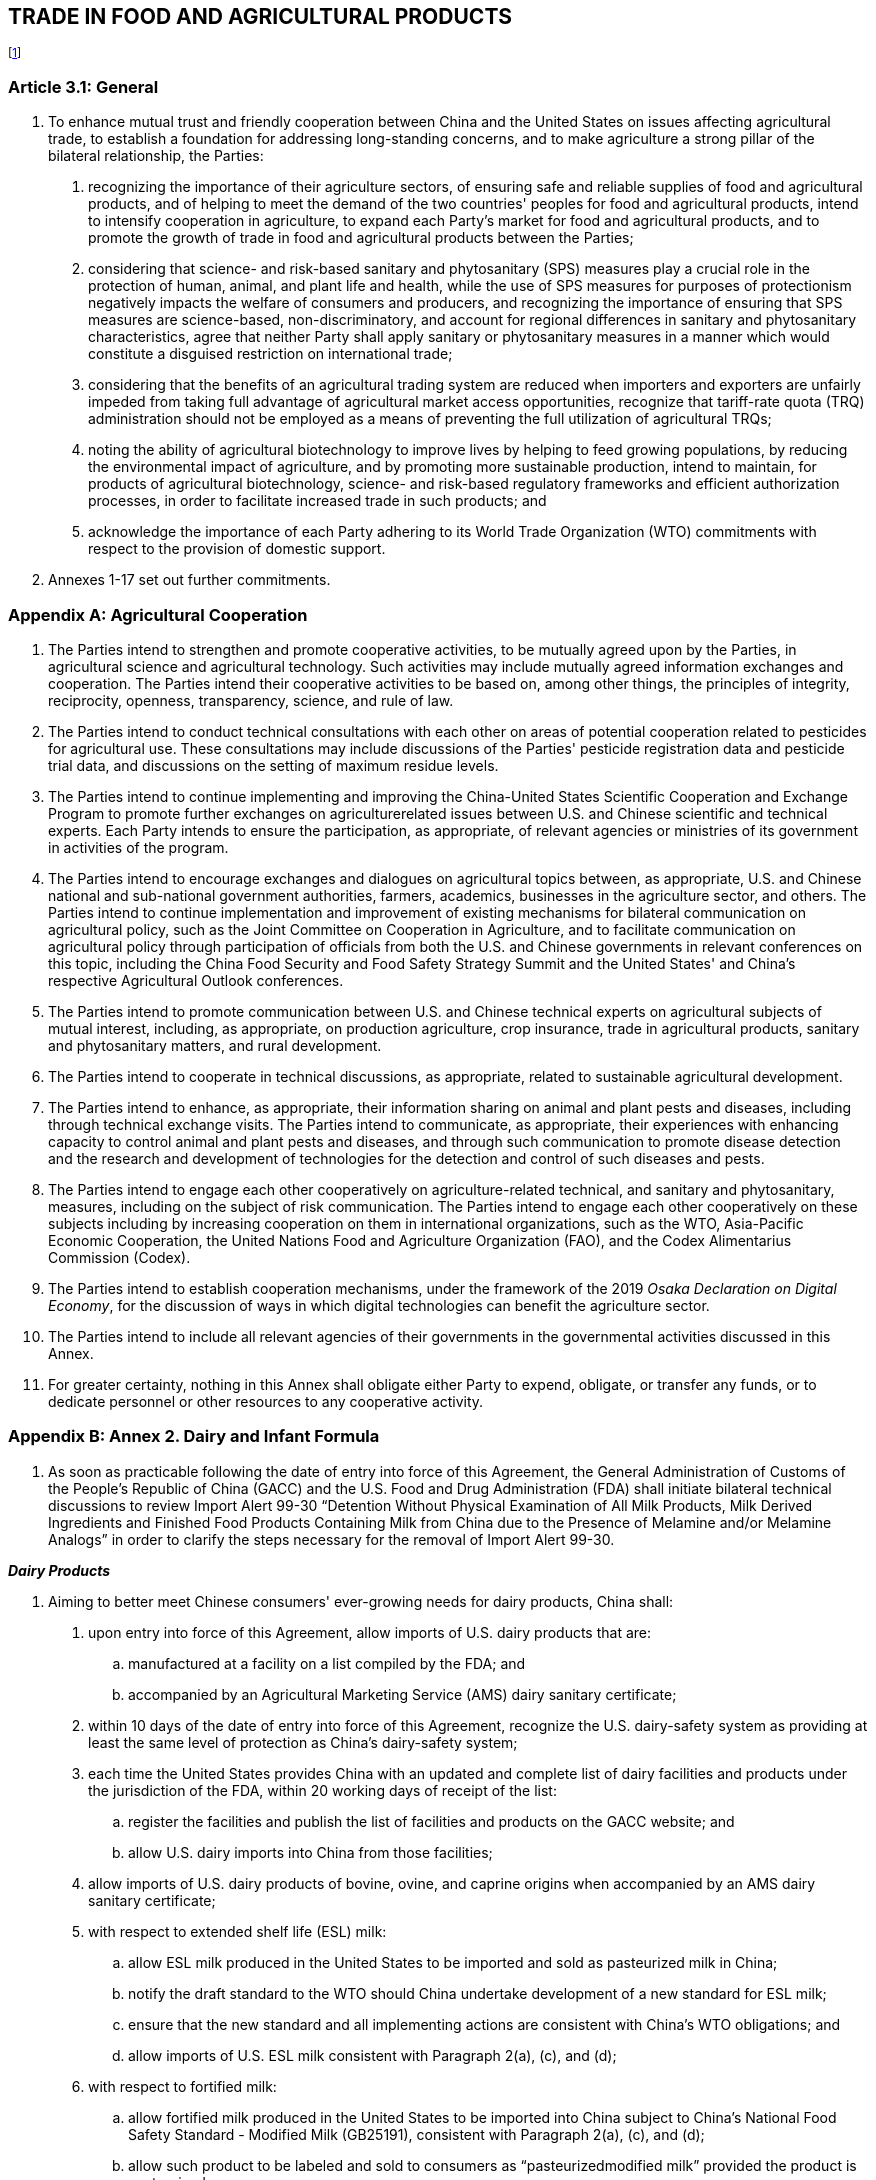 
== TRADE IN FOOD AND AGRICULTURAL PRODUCTS
footnote:[Article 8.5 (Final Provisions) shall not apply with respect to any proposed or final measure, including an amendment to an existing measure, intended to implement this Chapter, including its Annexes and Appendices.]


=== Article 3.1: General
1. To enhance mutual trust and friendly cooperation between China and the United States on issues affecting agricultural trade, to establish a foundation for addressing long-standing concerns, and to make agriculture a strong pillar of the bilateral relationship, the Parties:

. recognizing the importance of their agriculture sectors, of ensuring safe and reliable supplies of food and agricultural products, and of helping to meet the demand of the two countries' peoples for food and agricultural products, intend to intensify cooperation in agriculture, to expand each Party's market for food and agricultural products, and to promote the growth of trade in food and agricultural products between the Parties;
. considering that science- and risk-based sanitary and phytosanitary (SPS) measures play a crucial role in the protection of human, animal, and plant life and health, while the use of SPS measures for purposes of protectionism negatively impacts the welfare of consumers and producers, and recognizing the importance of ensuring that SPS measures are science-based, non-discriminatory, and account for regional differences in sanitary and phytosanitary characteristics, agree that neither Party shall apply sanitary or phytosanitary measures in a manner which would constitute a disguised restriction on international trade;
. considering that the benefits of an agricultural trading system are reduced when importers and exporters are unfairly impeded from taking full advantage of agricultural market access opportunities, recognize that tariff-rate quota (TRQ)
administration should not be employed as a means of preventing the full utilization of agricultural TRQs;
. noting the ability of agricultural biotechnology to improve lives by helping to feed growing populations, by reducing the environmental impact of agriculture, and by promoting more sustainable production, intend to maintain, for products of
agricultural biotechnology, science- and risk-based regulatory frameworks and efficient authorization processes, in order to facilitate increased trade in such products; and
. acknowledge the importance of each Party adhering to its World Trade Organization (WTO) commitments with respect to the provision of domestic support.

2. Annexes 1-17 set out further commitments.

[appendix]
=== Agricultural Cooperation
1. The Parties intend to strengthen and promote cooperative activities, to be mutually agreed upon by the Parties, in agricultural science and agricultural technology. Such activities may include mutually agreed information exchanges and cooperation. The Parties intend their cooperative activities to be based on, among other things, the principles of integrity, reciprocity, openness, transparency, science, and rule of law.

2. The Parties intend to conduct technical consultations with each other on areas of potential cooperation related to pesticides for agricultural use. These consultations may include discussions of the Parties' pesticide registration data and pesticide trial data, and discussions on the setting of maximum residue levels.

3. The Parties intend to continue implementing and improving the China-United States Scientific Cooperation and Exchange Program to promote further exchanges on agriculturerelated issues between U.S. and Chinese scientific and technical experts. Each Party intends to ensure the participation, as appropriate, of relevant agencies or ministries of its government in activities of the program.

4. The Parties intend to encourage exchanges and dialogues on agricultural topics between, as appropriate, U.S. and Chinese national and sub-national government authorities, farmers, academics, businesses in the agriculture sector, and others. The Parties intend to continue implementation and improvement of existing mechanisms for bilateral communication on agricultural policy, such as the Joint Committee on Cooperation in Agriculture, and to facilitate communication on agricultural policy through participation of officials from both the U.S. and Chinese governments in relevant conferences on this topic, including the China Food Security and Food Safety Strategy Summit and the United States' and China's respective Agricultural Outlook conferences.

5. The Parties intend to promote communication between U.S. and Chinese technical experts on agricultural subjects of mutual interest, including, as appropriate, on production agriculture, crop insurance, trade in agricultural products, sanitary and phytosanitary matters, and rural development.

6. The Parties intend to cooperate in technical discussions, as appropriate, related to sustainable agricultural development.

7. The Parties intend to enhance, as appropriate, their information sharing on animal and plant pests and diseases, including through technical exchange visits. The Parties intend to communicate, as appropriate, their experiences with enhancing capacity to control animal and plant pests and diseases, and through such communication to promote disease detection and the research and development of technologies for the detection and control of such diseases and pests.

8. The Parties intend to engage each other cooperatively on agriculture-related technical, and sanitary and phytosanitary, measures, including on the subject of risk communication. The Parties intend to engage each other cooperatively on these subjects including by increasing cooperation on them in international organizations, such as the WTO, Asia-Pacific Economic Cooperation, the United Nations Food and Agriculture Organization (FAO), and the Codex Alimentarius Commission (Codex).

9. The Parties intend to establish cooperation mechanisms, under the framework of the 2019 _Osaka Declaration on Digital Economy_, for the discussion of ways in which digital technologies can benefit the agriculture sector.

10. The Parties intend to include all relevant agencies of their governments in the governmental activities discussed in this Annex.

11. For greater certainty, nothing in this Annex shall obligate either Party to expend, obligate, or transfer any funds, or to dedicate personnel or other resources to any cooperative activity.

[appendix]
=== Annex 2. Dairy and Infant Formula
1. As soon as practicable following the date of entry into force of this Agreement, the General Administration of Customs of the People's Republic of China (GACC) and the U.S. Food and Drug Administration (FDA) shall initiate bilateral technical discussions to review Import Alert 99-30 "`Detention Without Physical Examination of All Milk Products, Milk Derived Ingredients and Finished Food Products Containing Milk from China due to the Presence of Melamine and/or Melamine Analogs`" in order to clarify the steps necessary for the
removal of Import Alert 99-30.


*_Dairy Products_*

2. Aiming to better meet Chinese consumers' ever-growing needs for dairy products, China shall:

. upon entry into force of this Agreement, allow imports of U.S. dairy products that are:
.. manufactured at a facility on a list compiled by the FDA; and
.. accompanied by an Agricultural Marketing Service (AMS) dairy sanitary certificate;

. within 10 days of the date of entry into force of this Agreement, recognize the U.S. dairy-safety system as providing at least the same level of protection as China's dairy-safety system;

. each time the United States provides China with an updated and complete list of dairy facilities and products under the jurisdiction of the FDA, within 20 working days of receipt of the list:
.. register the facilities and publish the list of facilities and products on the GACC website; and
.. allow U.S. dairy imports into China from those facilities;
. allow imports of U.S. dairy products of bovine, ovine, and caprine origins when accompanied by an AMS dairy sanitary certificate;

. with respect to extended shelf life (ESL) milk:
.. allow ESL milk produced in the United States to be imported and sold as pasteurized milk in China;
.. notify the draft standard to the WTO should China undertake development
of a new standard for ESL milk;
.. ensure that the new standard and all implementing actions are consistent
with China's WTO obligations; and
.. allow imports of U.S. ESL milk consistent with Paragraph 2(a), (c), and (d);
. with respect to fortified milk:
.. allow fortified milk produced in the United States to be imported into China subject to China's National Food Safety Standard - Modified Milk (GB25191), consistent with Paragraph 2(a), (c), and (d);
.. allow such product to be labeled and sold to consumers as "`pasteurizedmodified milk`" provided the product is pasteurized;
.. notify the draft standard to the WTO should China undertake development of a new standard for fortified milk; and
.. ensure that the new standard and all implementing actions are consistent with China's WTO obligations;
. with respect to U.S. ultrafiltered fluid milk:
.. allow U.S. ultrafiltered fluid milk to be imported into China referring to China's National Food Safety Standard - Modified Milk (GB25191), consistent with Paragraph 2(a), (c), and (d) and such products should be labeled with "`ultrafiltration technology`";
.. allow such products to be labeled as "`pasteurized-modified milk`" provided the product is pasteurized;
.. notify the draft standard to the WTO once China develops a draft of a new
standard for ultrafiltered milk; and
.. ensure that the new standard and all implementing actions are consistent with China's WTO obligations; and
. with respect to U.S. dairy permeate powder:
.. within 60 working days of the date of entry into force of this Agreement:
... complete the approval process for U.S. dairy permeate powder for human consumption consistent with the requirements of the _Notice of the General Office of the National Health and Family Planning Commission for Regulating the Review of Imported Foods for Which There Is No Chinese National Food Safety Standards (GuoWeiBanShiPinFa [2017] No.14)_; and
... allow the importation of U.S. dairy permeate powder;
.. notify the draft standard to the WTO should China undertake development of a new standard for dairy permeate powder; and
.. ensure that the new standard and all implementing actions are consistent with China's WTO obligations.

*_Infant Formula_*

3. Aiming to better meet Chinese consumers' ever-growing needs for infant formula products, China shall:

. take into full consideration section 412 of the U.S. Federal Food, Drug, and Cosmetic Act (21 U.S.C. § 350a) and its implementing regulations when China reviews applications for, and decides on, the registration of U.S. infant formula
products;

. accept, complete review of, and issue a decision on product registration applications regardless of whether the submitting entity is associated with an already-registered facility;

. complete technical reviews of infant formula product registration applications and do so ordinarily within 45 working days from receipt of the application;

. normally complete within 40 working days of completing the technical review, provided the U.S. manufacturer provides timely access if needed, any audit, inspection, sampling, or testing that is required in order to register an infant
formula product;

. taking into consideration the FDA's previous product reviews, inspections, and determinations of the regulatory standing of the facility or facilities where the product is manufactured, complete the product registration within 20 working days following completion of the technical review or of any required audit, inspection, sampling, or testing;

. ensure non-disclosure of all trade secrets provided in the infant formula product registration process;

. each time the United States provides China with an updated and complete list of infant formula facilities under the jurisdiction of the FDA, within 20 working days of receipt of the list, register the facilities, publish the list on the GACC website, and allow U.S. infant formula imports into China from those facilities, provided the infant formula product is registered with the State Administration of Market Regulation;

. not require renewal of registration of:

.. infant formula facilities more frequently than once every four years; and
.. infant formula products more frequently than once every five years;

. take into account previous Chinese audit reports, U.S. regulatory information, and any other relevant information, including information provided by the manufacturer, when determining whether a facility inspection is required for
product registration or re-registration; and

. within one week of the date of entry into force of this Agreement, register those U.S. infant formula facilities whose products have been approved in China and that have facility registration applications pending review by the GACC by publishing the complete list of facilities on the GACC website.

*_Audits and Inspections for Dairy Products and Infant Formula_*

4. China shall:

. at least 20 working days in advance of any inspection or audit at a U.S. dairy or infant formula facility, notify the FDA, the U.S. Department of Agriculture (USDA), and the facility;

. to streamline procedures, improve efficiency, and advance trade facilitation, not require an on-site audit or inspection as a pre-requisite to registering a dairy or infant formula facility; and

. ensure that any audit or inspection it conducts for an infant formula product registration or for the registration of a dairy or infant formula facility is for verification of either the U.S. system of oversight or of the ability of the facility to meet the applicable requirements.

5. China continues to have the right to audit the U.S. dairy and infant formula food safety regulatory system, including a representative sample of U.S. dairy and infant formula facilities, in coordination with the FDA. Such auditing shall be risk-based. China also continues to have the right to conduct inspections of a risk-based selection of shipments of U.S. dairy and infant formula products at the port of entry. If China determines, based on scientific inspection, that a particular shipment of U.S dairy or infant formula products is in violation of applicable food safety import requirements, China may refuse importation of that shipment. If China determines that there is a significant, sustained or recurring pattern of non-conformity with an applicable food safety measure by a particular facility, China may refuse to accept shipments from that facility until the problem is resolved. China shall notify the FDA of such non-conformity. The Parties shall exchange information on their dairy and infant formula food safety regulatory systems and other public-health matters.

[appendix]
=== Annex 3. Poultry
1. The Parties shall sign and implement the _Protocol on Cooperation on Notification and Control Procedures for Certain Significant Poultry Diseases_ within 30 days of the date of entry into force of this Agreement.

2. For those U.S. poultry and poultry products imported into China prior to January 1, 2015, China shall, within 30 days of the date of entry into force of this Agreement, issue, based on its previously-conducted assessment of the U.S. regulatory system, a final decision on whether to permit the importation of the product. China shall permit their importation consistently with existing bilaterally-agreed import protocols.

3. China shall maintain measures consistent with the 2018 World Organization for Animal Health (OIE) Terrestrial Animal Health Code Chapter 10.4, or any successor provisions.

4. Within 30 days following receipt from China of a formal request for an evaluation of a region of China for avian disease free recognition and a completed information package to support such a request that addresses the eight factors outlined in 9 CFR Part 92, or any successor provisions, the USDA's Animal and Plant Health Inspection Service (APHIS) shall
initiate such an evaluation.

[appendix]
=== Annex 4. Beef
1. The Parties shall continue implementing the 2017 Protocol for the importation of U.S. beef and beef products into China; however, this Agreement shall prevail over any requirements
in the Protocol that are inconsistent with this Agreement. The two Parties may revise the Protocol according to this Agreement if appropriate.

2. China acknowledges that the United States has submitted all relevant and necessary information as requested by China to enable completion of a risk assessment related to the importation of all U.S. beef, beef products, and pet food containing ruminant ingredients. China shall, within one month of the date of entry into force of this Agreement, eliminate the cattle age requirements for the importation of U.S. beef and beef products.

3. China recognizes the U.S. beef and beef products traceability system. The U.S. Government, in accordance with U.S. regulations, continuously maintains measures, including for traceability, that meet or exceed OIE guidelines for maintaining negligible risk status for the bovine disease addressed in Chapter 11.4 of the 2018 OIE Terrestrial Animal Health Code. Provided the United States maintains its OIE negligible risk classification for that disease, China shall not impose new import restrictions or requirements related to that disease on imports of U.S. beef. Should the United States' negligible risk status change, China shall administer the regulations for imports of U.S. beef in accordance with the 2018 OIE Terrestrial Animal Health Code, Chapter 11.4, Article 11.4.11 or any successor provisions.

4. Aiming to better meet Chinese consumers' ever-growing needs for meat, within one month of the date of entry into force of this Agreement, China shall permit the importation into China of those beef and beef products, except for those listed in Appendix I (Beef, Pork, and Poultry Products Considered Not Eligible for Import into China), inspected by the USDA's Food Safety and Inspection Service (FSIS) in an FSIS-approved facility.

5. Within one month of the date of entry into force of this Agreement, China shall adopt maximum residue limits (MRLs) for zeranol, trenbolone acetate, and melangesterol acetate for imported beef. For beef tissues for which Codex has established MRLs for these hormones, China shall adopt the Codex MRLs. For beef tissues for which Codex has not established MRLs for these hormones, China shall adopt its MRLs by following Codex standards and guidelines and referring to MRLs established by other countries that have performed science-based risk assessments.

[appendix]
=== Annex 5. Live Breeding Cattle
1. Based on the request and information provided by the United States on February 13, 2019, and on March 6, 2019, the Parties shall, within one month of the date of entry into force of this Agreement, commence technical discussions on the preparation of a U.S. export health certificate and a protocol for the importation into China of U.S. breeding cattle, with a view to realizing trade as soon as possible.

[appendix]
=== Annex 6. Pork
1. The Parties intend to promote cooperative activities within the Global African Swine Fever Research Alliance (GARA) to share publicly-available scientific knowledge and information to contribute to the progressive control and eradication of African swine fever (ASF).

2. Aiming to better meet Chinese consumers' ever growing needs for meat, within 10 working days of the date of entry into force of this Agreement China shall permit the importation into China of those pork and pork products inspected by the FSIS in an FSIS-approved facility.

[appendix]
=== Annex 7. Meat, Poultry and Processed Meat
1. Upon entry into force of this Agreement, China shall recognize FSIS oversight of U.S. meat, poultry meat, and processed meat and poultry meat facilities for purposes of allowing imports of U.S. meat, poultry meat, and processed meat and poultry meat.

2. Upon entry into force of this Agreement, China shall accept meat, poultry meat, and processed meat and poultry meat, except for those products listed in Appendix I (Beef, Pork, and Poultry Products Considered Not Eligible for Import into China), inspected by the FSIS in an FSIS-approved facility and accompanied by a FSIS Export Certificate of Wholesomeness (FSIS
9060-5/FSIS 9295-1).

3. Each time the United States provides China with an updated and complete list of FSISapproved facilities, China shall, within 20 working days of receipt, publish the list on the GACC website and allow the importation into China of products from all facilities on the list.

4. China continues to have the right to audit the U.S. meat and poultry food safety regulatory system, including a representative sample of U.S. meat and poultry facilities, in coordination with the FSIS. Such auditing shall be risk-based. China also continues to have the right to conduct inspections of a risk-based selection of shipments of U.S. meat and poultry products at the port of entry. If China determines, based on scientific inspection, that a particular shipment of U.S. meat or poultry products is in violation of applicable food safety import requirements, China may refuse importation of that shipment. If China determines that there is a significant, sustained or recurring pattern of non-conformity with an applicable food safety measure by a particular facility, China may refuse to accept shipments from that facility until the problem is resolved. China shall notify the FSIS of such non-conformity. The Parties shall exchange information on their meat and poultry food safety regulatory systems and other publichealth matters.

5. In consultation with U.S. experts, China shall conduct a risk assessment for ractopamine in cattle and swine as soon as possible without undue delay, and in a manner consistent both with Codex and FAO/World Health Organization (WHO) Joint Expert Committee on Food Additives (JECFA) risk assessment guidance and with the risk assessment for ractopamine previously conducted by the FAO/WHO JECFA. The risk assessment shall be based on verifiable data and the approved conditions of ractopamine use in the United States. China and the United States shall establish a joint working group to discuss the steps to be taken based on the results of the risk assessment.

[appendix]
=== Annex 8. Electronic Meat and Poultry Information System
1. Aiming to streamline trade and deepen cooperation between the United States and China with respect to certification, the GACC shall work with the USDA to finalize the technical requirements for, and to implement, an electronic and automated system for China to access FSIS export certificates accompanying U.S. exports to China of meat, poultry, and meat and poultry products.

2. Provided the United States has implemented the system, and demonstrates the reliability and safety of the system, China shall also implement the system by February 2020. China shall accept via the system all information, including FSIS certificates, necessary to allow shipments of U.S. meat, poultry, and meat and poultry products into China and shall provide relevant certificate information in a timely manner to the Chinese port customs officials.

3. The USDA has a directive permitting replacement certificates in certain instances when appropriate. The GACC shall accept replacement certificates, provided that the FSIS ensures that replacement certificates are clearly identifiable. China shall accept replacement certificates issued by the USDA for situations that include the following:

. the original certificate did not contain required information;
. the original certificate contained typographical errors;
. the importer, exporter, consignee, or consignor changed, but is within the same
country that appears on the original certificate;
. the certificate is lost or damaged; or
. the port of entry changed.

[appendix]
=== Annex 9. Aquatic Products
1. As soon as practicable following the entry into force of this Agreement, the GACC and the FDA shall resume bilateral meetings of the U.S.-China Technical Working Group on Seafood. The Technical Working Group shall identify steps China can take to provide evidence for FDA to assess whether China has controls that would ensure that Chinese aquatic products exported to the United States meet U.S. requirements. The United States confirms that if a Chinese aquatic product producer or exporter submits sufficient evidence to the FDA and the FDA determines that the firm and product should be excluded from Import Alert 16-131, the Chinese aquatic product producer or exporter shall be added to the Green List for Import Alert 16-131.

2. Aiming to better meet Chinese consumers' ever-growing needs for aquatic products, as
soon as practicable following the entry into force of this Agreement, the GACC and the U.S.
National Oceanic and Atmospheric Administration (NOAA) shall meet to discuss the process for
approving the importation into China of the aquatic species that are sold in U.S. interstate
commerce but that are not authorized for sale in China. If the NOAA submits sufficient
evidence to the GACC concerning one of these aquatic species, the GACC shall determine
whether the species is safe to consume and will be allowed to be imported into China.

3. Within 20 working days of the date of entry into force of this Agreement, China shall allow imports into China from those:

. aquatic products facilities considered to be in good regulatory standing by the FDA and also registered by the GACC, when the shipment is accompanied by the bilaterally–agreed certificate issued by the NOAA; and
. fish meal processing facilities considered to be in good regulatory standing by the NOAA and also registered by the GACC, when the shipment is accompanied by the bilaterally-agreed certificate issued by the NOAA.

4. China shall:

. each time the United States provides China with an updated and complete list of aquatic products facilities under the jurisdiction of the FDA, within 20 working days of receipt of the list, register the facilities, publish the list of the facilities on the GACC website, and allow U.S. aquatic product imports into China from those facilities; and
. each time the United States provides China with an updated and complete list of fish meal processing facilities under the jurisdiction of the NOAA, within 20 working days of receipt of the list, register the facilities, publish the list of the
facilities on the GACC website, and allow U.S. fish meal imports into China from those facilities.

5. China continues to have the right to audit the U.S. aquatic products food safety regulatory system, including a representative sample of U.S. aquatic product facilities, in coordination with the FDA. Such auditing shall be risk-based. China also continues to have the right to conduct inspections of a risk-based selection of shipments of U.S. aquatic products at the port of entry. If China determines that a particular shipment of U.S. aquatic products is in violation of applicable food safety import requirements, China may refuse importation of that shipment. If China determines that there is a significant, sustained or recurring pattern of non-conformity with an applicable food safety measure by a particular facility, China may refuse to accept shipments from that facility until the problem is resolved. China shall notify the FDA of such nonconformity. The Parties shall exchange information on their aquatic products food safety regulatory systems and other public-health matters concerning aquatic products.

[appendix]
=== Annex 10. Rice
1. Each time the United States provides China with a list of rice facilities approved by the APHIS as compliant with the Phytosanitary Protocol on the Import of Rice from the United States to China, within 20 working days of receipt of the list, China shall register the facilities, publish the list of facilities, and allow the importation of U.S. rice from each of the APHISapproved rice facilities. China continues to have the right to conduct on-site phytosanitary audits of registered rice facilities.

[appendix]
=== Annex 11. Plant Health
1. Within one month of the date of entry into force of this Agreement, the Parties shall start technical consultations in order to sign, as soon as possible, a phytosanitary protocol on Chinese Bonsai in growing mediums for export to the United States excluding orchids, with a view to realizing trade as soon as possible.

2. Within 45 days of the date of entry into force of this Agreement, USDA/APHIS shall complete its regulatory notice process for imports of Chinese fragrant pear.

3. Within two months of the date of entry into force of this Agreement, USDA/APHIS shall complete its regulatory notice process for imports of Chinese citrus.

4. Within one month of the date of entry into force of this Agreement, USDA/APHIS shall complete its regulatory notice process for imports of Chinese Jujube.

5. Within seven working days of the date of entry into force of this Agreement, USDA/APHIS and the GACC shall sign and implement a phytosanitary protocol to allow the importation of U.S. fresh potatoes for processing into China.

6. Within one month of the date of entry into force of this Agreement, USDA/APHIS and the GACC shall sign and implement a phytosanitary protocol to allow the importation of
California nectarines into China.

7. Within three months of the date of entry into force of this Agreement, USDA/APHIS and the GACC shall sign and implement a phytosanitary protocol to allow the importation of U.S. blueberries into China.

8. Within three months of the date of entry into force of this Agreement, USDA/APHIS and the GACC shall sign and implement a phytosanitary protocol to allow the importation of California Hass avocadoes into China.

9. Within three months of the date of entry into force of this Agreement, USDA/APHIS and the GACC shall sign and implement a phytosanitary protocol to allow the importation of U.S. barley into China. The GACC, in coordination with USDA/APHIS, may conduct an on-site visit of U.S. barley production.

10. Within one month of the date of entry into force of this Agreement, the GACC shall meet with USDA/APHIS and conduct an on-site visit of U.S. production of U.S. alfalfa hay pellets and cubes, U.S. almond meal pellets and cubes, and U.S. timothy hay. Within three months of the date of entry into force of this Agreement, USDA/APHIS and the GACC shall sign and implement a phytosanitary protocol to allow importation into China of these products.

11. The Parties confirm they shall not require a phytosanitary certificate for the importation from the other Party of frozen fruits and vegetables.

12. The Parties shall continue technical consultations concerning facilitation of trade in grain and oilseed products.

[appendix]
=== Annex 12. Feed Additives, Premixes, Compound Feed, Distillers' Dried Grains, and Distillers' Dried Grains with Solubles
1. To streamline procedures, improve efficiencies, and advance trade facilitation, and to better meet demand for feed to promote the development of animal husbandry, China shall:

. not require an on-site audit or inspection as a condition for registering facilities or for approving the importation into China of feed additives, premixes, compound feed products, Distillers' Dried Grains (DDG), and Distillers' Dried Grains with Solubles (DDGS);
. not require an export protocol as a condition for permitting the importation into China of feed additives, premixes, compound feed products, DDG, and DDGS; and
. ensure that its requirements for imports of feed additives, premixes, compound feed products, DDG, and DDGS from the United States are consistent with international standards and guidelines.

2. Each time that the United States provides China with an updated and complete list of U.S. feed additive, premix, compound feed product, DDG, and DDGS facilities, China shall, within 20 working days of receiving the information, register the facilities, publish the list on the GACC website, and allow imports of feed additives, premixes, compound feed products, DDG, and DDGS from U.S. facilities appearing on the list on the GACC website.

3. China shall:

. {blank}
.. within three months of receiving an application from a U.S. DDG or DDGS manufacturer for the approval of the importation into China of one of its products, complete the review of that application; and
.. within 20 working days of completing the review of that application, issue a license allowing importation of the product into China; and
. within 20 working days of receiving an application from a U.S. DDG or DDGS manufacturer that holds or has held a license permitting importation into China of one of its products, but whose license:

.. expired on or after January 1, 2017, or
.. is scheduled to expire after that date, 

issue a license to that manufacturer allowing imports of the product into China.


4. China shall:

. within nine months of receiving an application for the approval of the importation into China of a new feed additive, premix, or compound feed product, complete its review of that application and add the product onto China's List of Feed and
Feed Additives;

. within three months of receiving a new application for the approval of the importation into China of a feed additive, premix, or compound feed product, complete its review of that application and issue a license allowing importation of
the product; and

. within 20 working days of receiving an application for renewal for a feed additive, premix, or compound feed product license, issue a renewed license allowing importation of the product.

5. China continues to have the right to audit the U.S. feed additive, premix, compound feed, DDG, and DDGS feed safety regulatory system, including a representative sample of U.S. feed additive, premix, compound feed, DDG, and DDGS feed facilities, in coordination with the relevant U.S. competent authority. Such auditing shall be risk-based. China also continues to have the right to conduct inspections of a risk-based selection of shipments of U.S. feed additive, premix, compound feed, DDG, and DDGS feed products at the port of entry. If China determines, based on scientific inspection, that a particular shipment of U.S. feed additives, premix, compound feed, DDG, and DDGS feed is in violation of applicable feed safety import requirements, China may refuse importation of that shipment. If China determines that there is a significant, sustained or recurring pattern of non-conformity with an applicable feed safety measure by a particular facility, China may refuse to accept shipments from that facility until the problem is resolved. China shall notify the relevant U.S. competent authority of such nonconformity. The Parties shall exchange information on their feed additive, premix, compound feed, DDG, and DDGS feed safety regulatory systems.

[appendix]
=== Annex 13. Pet Food and Non-ruminant Derived Animal Feed
1. China shall:

. within one month of the date of entry into force of this Agreement:

. lift its ban on U.S. pet food containing ruminant ingredients in accordance with Annex 4.2 (Beef); and
. eliminate the use of Polymerase Chain Reaction (PCR) testing on all U.S. pet food products containing ruminant ingredients, and limit PCR testing of U.S. pet food products not containing ruminant ingredients to a riskbased
selection of shipments;

. upon entry into force of this Agreement, allow the importation of U.S. pet foods containing poultry products;

. not require completion or submission of any facility questionnaire for registration purposes, except that China may request completion of a facility questionnaire with respect to a facility that China is auditing; and

. allow the importation of pet foods with animal-origin ingredients from a 3rd country as long as the ingredients are legally imported into the United States, meet U.S. domestic requirements for inclusion in pet food, and are traceable to the country of origin.

2. Upon entry into force of this Agreement, the Parties shall engage in technical discussions to discuss the importation of U.S. pet food into China. Within two months of the date of entry into force of this Agreement, the Parties shall sign a protocol on U.S. pet food imports into China. Before a new protocol is signed, China shall continue to allow imports of U.S. pet food as detailed in the _Protocol on the Veterinary Health Requirements for Non-Ruminant Derived Animal Feed and Tallow to be Imported from the United States of America to the People's Republic of China_, dated November 18, 2004.

3. China has completed its review of 24 new U.S. pet food and animal feed facilities and shall, within five working days of the date of entry into force of this Agreement, include those facilities on the list of facilities allowed to export to China pet food or non-ruminant derived animal feed.

4. The United States shall, on a monthly basis, provide to China any updates to the list of U.S. pet food and non-ruminant derived animal feed facilities that the United States has determined to be eligible to export pet food or non-ruminant derived animal feed to China. Upon receipt of each update to the list, China shall, within 20 working days, register the facilities, publish the updates to the list of facilities on the GACC website, and allow imports of pet food and non-ruminant derived animal feed from U.S. facilities on the list on the GACC website.

5. China continues to have the right to audit the U.S. pet food and non-ruminant derived animal feed safety regulatory system, including a representative sample of U.S. pet food and non-ruminant derived animal feed facilities, in coordination with the relevant U.S. competent authority. Such auditing shall be risk-based. China also continues to have the right to conduct inspections of a risk-based selection of shipments of U.S. pet food and non-ruminant derived animal feed at the port of entry. If China determines, based on scientific inspection, that a particular shipment of U.S pet food and non-ruminant derived animal feed is in violation of applicable pet food and non-ruminant derived animal feed safety import requirements, China may refuse importation of that shipment. If China determines that there is a significant, sustained or recurring pattern of non-conformity with an applicable feed safety measure by a particular facility, China may refuse to accept shipments from that facility until the problem is resolved. China shall notify the relevant U.S. competent authority of such non-conformity. The Parties shall exchange information on their pet food and non-ruminant derived animal feed safety regulatory systems.

[appendix]
=== Annex 14. Tariff Rate Quotas 
1. China shall ensure that, from December 31, 2019, its TRQ measures for wheat, rice, and corn are in conformity with the Panel Report in _China-Tariff Rate Quotas for Certain Agricultural Products_ and the WTO agreements, including China's commitments under the _Protocol on the Accession of the People's Republic of China_ to the WTO and China's Schedule
CLII, Part I, Section 1(B).

2. The entirety of China's TRQs for wheat, rice, and corn (WRC TRQs) for each year shall be allocated by January 1 of that year to end-users. China shall ensure that it does not inhibit the filling of its WRC TRQs.

3. China's requirements for WRC TRQ eligibility, allocation, return, reallocation, and penalties shall not discriminate between State Trading Enterprises (STEs) and non-STEs and shall apply equally to the STE share of the WRC TRQ and the non-STE share of the WRC TRQ. For the purposes of China's WRC TRQ administration measures, "`end-users`" and "`enterprises`" include STEs when allocated a WRC TRQ.

4. China shall reallocate all unused and returned WRC TRQ amounts, including all unused and returned amounts allocated to STEs or designated as part of the "`STE share,`" by October 1 of each year. Only new applicants and entities other than those returning unused quotas shall be eligible to receive reallocated WRC TRQ amounts.

5. China shall make all WRC TRQ allocations in commercially viable shipping amounts.

6. China shall clearly specify and publish all eligibility criteria for its WRC TRQs and all allocation principles for its WRC TRQ administration, and the allocation principles shall be relevant to the importation, processing, or sale of the commodity subject to the WRC TRQ. China shall ensure that a sufficient number of STE and non-STE entities, including new quota applicants, are eligible to receive WRC TRQ allocations, and that the full utilization of its WRC TRQs is not inhibited.

7. Consistent with China's WTO obligations, at the request of the United States, China shall provide the relevant WRC TRQ allocation and reallocation information requested.

8. Each Party shall make available on a public website existing laws, regulations, and announcements on its administration of WRC TRQs, if any, and publish any change to them in a timely manner. Upon request of a Party, the Parties shall hold consultations on TRQ administration pursuant to the Bilateral Evaluation and Dispute Resolution Chapter.

[appendix]
=== Annex 15. Domestic Support
1. China shall respect its WTO obligations to publish in an official journal its laws, regulations, and other measures pertaining to its domestic support programs and policies.

2. For greater certainty, nothing in this Agreement limits the rights of the United States under the WTO Dispute Settlement Understanding against China with respect to China's domestic support measures.

[appendix]
=== Annex 16. Agricultural Biotechnology
1. To help realize the benefits of agricultural biotechnology for sustainable agriculture, the Parties agree to carry out exchanges on agricultural biotechnology, and intend to take steps to enhance engagement with the public concerning agricultural biotechnology and public awareness of scientific information relevant to agricultural biotechnology, with the aim of building public confidence in, and acceptance of, the use of safe biotechnology in agriculture and the food system.

2. China shall implement a transparent, predictable, efficient, science- and risk-based regulatory process for safety evaluation and authorization of products of agricultural biotechnology. For agricultural biotechnology products for feed or further processing, China shall significantly reduce, to no more than 24 months, the average amount of time between:

. the submission of a formal application for authorization of such a product; and
.  the final decision on approval or disapproval of the product.

China shall base its safety evaluation procedures on the relevant international standards and recommendations of Codex and the International Plant Protection Convention. China shall base any safety evaluation that it conducts on scientific data and information obtained using appropriate methods and analyzed using appropriate statistical techniques.

3. The Parties shall strengthen communication on biotechnology regulation, in order to increase mutual understanding and to facilitate trade in products of agricultural biotechnology.

4. China shall:

. within five working days of receipt of the product dossier submitted in support of a formal application for approval of a product of agricultural biotechnology, prescreen for completeness, by means of comparison against the requirements on the application form, the dossier and inform the applicant of any deficiencies in the sufficiency of information in the dossier;
. accept complaints from applicants concerning the operation of the approval procedure for agricultural biotechnology products to be used for purposes of food, feed, and processing, and take corrective action upon receipt of a justified complaint;
. when additional information from an applicant is necessary for the National Biosafety Committee (NBC) to finalize a safety evaluation, within 20 working days of the NBC meeting at which the NBC ascertained its need for the additional information, request all such information in writing and provide a written
explanation to the applicant of how the requested information would be relevant to the safety of the product's intended use;
. when additional information has been submitted to the NBC by an applicant, ensure that the NBC meets as soon as possible and as often as necessary thereafter in order to finalize the NBC's review of the application; and
. convene at least two NBC meetings per year and increase, depending on the number of applications, the frequency of NBC meetings as much as necessary.

5. China shall establish an authorization period of at least five years for any agricultural biotechnology product.

6. China shall, within 12 months of the date of entry into force of this Agreement, establish and make public a simplified, predictable, science- and risk-based, and efficient safetyassessment procedure for approval of food ingredients derived from genetically modified microorganisms.

7. China shall:

. accept applications for agricultural biotechnology product approvals on an ongoing, year-round basis;
. if prior to receipt by China of a formal application for approval of an agricultural biotechnology product but following the submission of the dossier for the product to U.S. authorities, the dossier for the product is submitted to China, pre-screen the dossier within five working days of receipt for completeness against the Chinese requirements that will apply following the submission of a formal application for approval of the product in China;
. upon receipt of a formal application, begin review of any application for approval of an agricultural biotechnology product;
. not request information unnecessary for assessing the safety of a product for its intended use; and
. for any product that passes China's safety evaluation, make the administrative decision of approval and issue a biosafety certificate within 20 working days of conclusion of the NBC meeting.

8. In the event of an occurrence of low-level presence (LLP) affecting a U.S. shipment exported to China, China shall:
. without undue delay, inform the importer or the importer's agent of the LLP
occurrence and of any additional pertinent information that will be required to be submitted to assist China to make a decision on the management of the LLP occurrence;
. provide to the United States a summary of any risk or safety assessment that
China has conducted in connection with the LLP occurrence;
. ensure that the LLP occurrence is managed without unnecessary delay; and
. take into account any relevant risk or safety assessment provided, and authorization granted, by the United States or any foreign country when deciding how to manage the LLP occurrence.

9. China shall evaluate inadvertent or technically unavoidable LLP occurrences on a case-by-case basis to minimize trade disruptions.

10. The Parties agree to organize experts to conduct further studies on the issue of LLP and to collaborate internationally on practical approaches to addressing LLP.

[appendix]
=== Annex 17. Food Safety
1. The Parties shall not implement food safety regulations, or require actions of the other Party's regulatory authorities, that are not science- or risk-based and shall only apply such regulations and require such actions to the extent necessary to protect human life or health.

[appendix]
=== Appendix I: Beef, Pork, and Poultry Products Considered Not Eligible for Import into China
U.S. statutes and regulations require the condemnation of meat and poultry carcasses, parts thereof, and products, found to be diseased, adulterated or otherwise unfit at the time of slaughter, or during any subsequent inspection. The FSIS does not allow meat or poultry products that are determined to be unqualified, or that are contaminated—for example, with feces, foreign material, or cerebral fluid from cattle—to enter commerce. Animals that display systemic signs of disease or pathologies are condemned. FSIS Public Health Veterinarians certify on the FSIS certificate that the meat or poultry products are from animals that received both antemortem and postmortem inspection and were found sound and healthy. In addition, the product has been inspected and passed as provided by law and regulations of the USDA, and is wholesome, and suitable for human consumption

The following is a list of products that are not eligible for importation into China, including when incorporated into further-processed products:

. beef and pork: thyroid glands, adrenal glands, uropygial glands, tonsils, major lymph nodes exposed during slaughter and cutting, laryngeal muscle tissue, lungs, pancreas, spleen, gallbladder, uterus, hair, hoofs, and lactating mammary glands;

. horns from cattle;

. mechanically separated beef and distal ileum from cattle of any age;

. brain, skull, eyes, trigeminal ganglia, spinal cord, dorsal root ganglia, and vertebral column (excluding the vertebrae of the tail, the transverse processes of the thoracic and lumbar vertebrae, and the wings of the sacrum), from cattle 30 months of age and older; and

. feathers, heads, intestines, and tails of poultry.